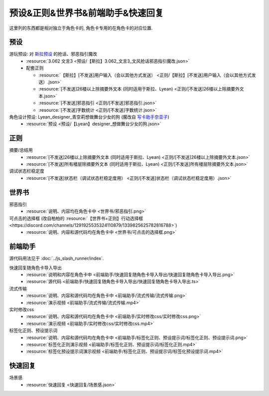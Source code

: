 ************************************************************************************************************************
预设&正则&世界书&前端助手&快速回复
************************************************************************************************************************

这里列的东西都是相对独立于角色卡的, 角色卡专用的在角色卡的对应位置.

========================================================================================================================
预设
========================================================================================================================

游玩预设: 对 `斯拉预设 <https://discord.com/channels/1134557553011998840/1276408470073245717>`_ 的抢话、邪恶指引魔改
  - :resource:`3.062 文言3 <预设/【斯拉】3.062_文言3_文风抢话邪恶指引魔改.json>`
  - 配套正则

    - :resource:`【斯拉】[不发送]用户输入（会以其他方式发送） <正则/【斯拉】[不发送]用户输入（会以其他方式发送）.json>`
    - :resource:`[不发送]26楼以上除摘要外文本 (同时适用于斯拉、Lyean) <正则/[不发送]26楼以上除摘要外文本.json>`
    - :resource:`[不发送]邪恶指引 <正则/[不发送]邪恶指引.json>`
    - :resource:`[不发送]字数统计 <正则/[不发送]字数统计.json>`

角色设计预设: Lyean_designer_青空莉想做舞台少女的狗 (魔改自 `写卡助手奈亚子 <https://discord.com/channels/1134557553011998840/1300806517339193384>`_)
  - :resource:`预设 <预设/【Lyean】designer_想做舞台少女的狗.json>`

========================================================================================================================
正则
========================================================================================================================

摘要/总结用
  - :resource:`[不发送]26楼以上除摘要外文本 (同时适用于斯拉、Lyean) <正则/[不发送]26楼以上除摘要外文本.json>`
  - :resource:`[不发送]所有楼层除摘要外文本 (同时适用于斯拉、Lyean) <正则/[不发送]所有楼层除摘要外文本.json>`

调试状态栏稳定度
  - :resource:`[不发送]状态栏（调试状态栏稳定度用） <正则/[不发送]状态栏（调试状态栏稳定度用）.json>`

========================================================================================================================
世界书
========================================================================================================================

邪恶指引
  - :resource:`说明、内容均在角色卡中 <世界书/邪恶指引.png>`

可点击的选择框 (改自柏柏的 :resource:`【世界书+正则】行动选择框 <https://discord.com/channels/1291925535324110879/1339825625782816788>`)
  - :resource:`说明、内容和源代码均在角色卡中 <世界书/可点击的选择框.png>`

========================================================================================================================
前端助手
========================================================================================================================

源代码用法见于 :doc:`../js_slash_runner/index`.

快速回复随角色卡导入导出
  - :resource:`说明和内容在角色卡中 <前端助手/快速回复随角色卡导入导出/快速回复随角色卡导入导出.png>`
  - :resource:`源代码 <前端助手/快速回复随角色卡导入导出/快速回复随角色卡导入导出.ts>`

流式传输
  - :resource:`说明、内容和源代码均在角色卡中 <前端助手/流式传输/流式传输.png>`
  - :resource:`演示视频 <前端助手/流式传输/流式传输.mp4>`

实时修改css
  - :resource:`说明、内容和源代码均在角色卡中 <前端助手/实时修改css/实时修改css.png>`
  - :resource:`演示视频 <前端助手/实时修改css/实时修改css.mp4>`

标签化正则、预设提示词
  - :resource:`说明、内容和源代码均在角色卡中 <前端助手/标签化正则、预设提示词/标签化正则、预设提示词.png>`
  - :resource:`标签化正则演示视频 <前端助手/标签化正则、预设提示词/标签化正则.mp4>`
  - :resource:`标签化预设提示词演示视频 <前端助手/标签化正则、预设提示词/标签化预设提示词.mp4>`

========================================================================================================================
快速回复
========================================================================================================================

场景感
  - :resource:`快速回复 <快速回复/场景感.json>`